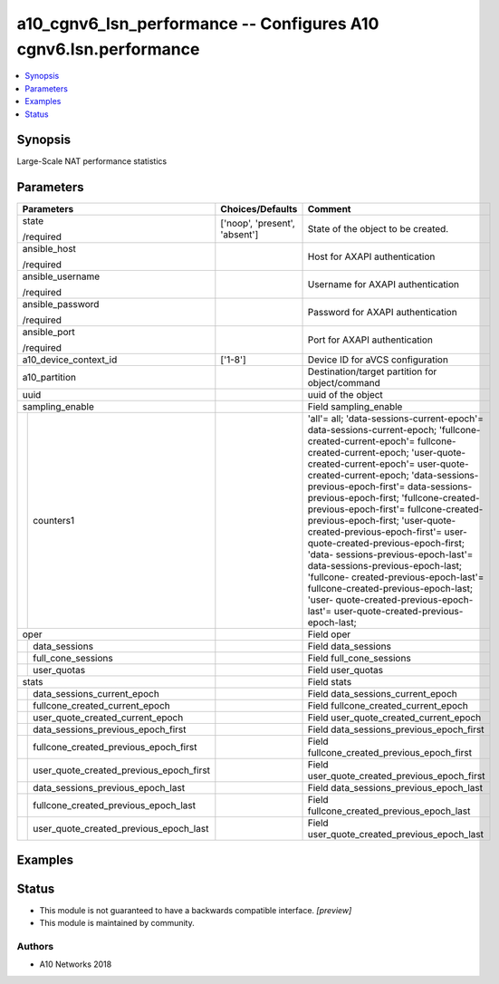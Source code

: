 .. _a10_cgnv6_lsn_performance_module:


a10_cgnv6_lsn_performance -- Configures A10 cgnv6.lsn.performance
=================================================================

.. contents::
   :local:
   :depth: 1


Synopsis
--------

Large-Scale NAT performance statistics






Parameters
----------

+---------------------------------------------+-------------------------------+--------------------------------------------------------------------------------------------------------------------------------------------------------------------------------------------------------------------------------------------------------------------------------------------------------------------------------------------------------------------------------------------------------------------------------------------------------------------------------------------------------------------------------------------------------------------------------------------------------------------------------------------------------------------------------------------------------------+
| Parameters                                  | Choices/Defaults              | Comment                                                                                                                                                                                                                                                                                                                                                                                                                                                                                                                                                                                                                                                                                                      |
|                                             |                               |                                                                                                                                                                                                                                                                                                                                                                                                                                                                                                                                                                                                                                                                                                              |
|                                             |                               |                                                                                                                                                                                                                                                                                                                                                                                                                                                                                                                                                                                                                                                                                                              |
+=============================================+===============================+==============================================================================================================================================================================================================================================================================================================================================================================================================================================================================================================================================================================================================================================================================================================+
| state                                       | ['noop', 'present', 'absent'] | State of the object to be created.                                                                                                                                                                                                                                                                                                                                                                                                                                                                                                                                                                                                                                                                           |
|                                             |                               |                                                                                                                                                                                                                                                                                                                                                                                                                                                                                                                                                                                                                                                                                                              |
| /required                                   |                               |                                                                                                                                                                                                                                                                                                                                                                                                                                                                                                                                                                                                                                                                                                              |
+---------------------------------------------+-------------------------------+--------------------------------------------------------------------------------------------------------------------------------------------------------------------------------------------------------------------------------------------------------------------------------------------------------------------------------------------------------------------------------------------------------------------------------------------------------------------------------------------------------------------------------------------------------------------------------------------------------------------------------------------------------------------------------------------------------------+
| ansible_host                                |                               | Host for AXAPI authentication                                                                                                                                                                                                                                                                                                                                                                                                                                                                                                                                                                                                                                                                                |
|                                             |                               |                                                                                                                                                                                                                                                                                                                                                                                                                                                                                                                                                                                                                                                                                                              |
| /required                                   |                               |                                                                                                                                                                                                                                                                                                                                                                                                                                                                                                                                                                                                                                                                                                              |
+---------------------------------------------+-------------------------------+--------------------------------------------------------------------------------------------------------------------------------------------------------------------------------------------------------------------------------------------------------------------------------------------------------------------------------------------------------------------------------------------------------------------------------------------------------------------------------------------------------------------------------------------------------------------------------------------------------------------------------------------------------------------------------------------------------------+
| ansible_username                            |                               | Username for AXAPI authentication                                                                                                                                                                                                                                                                                                                                                                                                                                                                                                                                                                                                                                                                            |
|                                             |                               |                                                                                                                                                                                                                                                                                                                                                                                                                                                                                                                                                                                                                                                                                                              |
| /required                                   |                               |                                                                                                                                                                                                                                                                                                                                                                                                                                                                                                                                                                                                                                                                                                              |
+---------------------------------------------+-------------------------------+--------------------------------------------------------------------------------------------------------------------------------------------------------------------------------------------------------------------------------------------------------------------------------------------------------------------------------------------------------------------------------------------------------------------------------------------------------------------------------------------------------------------------------------------------------------------------------------------------------------------------------------------------------------------------------------------------------------+
| ansible_password                            |                               | Password for AXAPI authentication                                                                                                                                                                                                                                                                                                                                                                                                                                                                                                                                                                                                                                                                            |
|                                             |                               |                                                                                                                                                                                                                                                                                                                                                                                                                                                                                                                                                                                                                                                                                                              |
| /required                                   |                               |                                                                                                                                                                                                                                                                                                                                                                                                                                                                                                                                                                                                                                                                                                              |
+---------------------------------------------+-------------------------------+--------------------------------------------------------------------------------------------------------------------------------------------------------------------------------------------------------------------------------------------------------------------------------------------------------------------------------------------------------------------------------------------------------------------------------------------------------------------------------------------------------------------------------------------------------------------------------------------------------------------------------------------------------------------------------------------------------------+
| ansible_port                                |                               | Port for AXAPI authentication                                                                                                                                                                                                                                                                                                                                                                                                                                                                                                                                                                                                                                                                                |
|                                             |                               |                                                                                                                                                                                                                                                                                                                                                                                                                                                                                                                                                                                                                                                                                                              |
| /required                                   |                               |                                                                                                                                                                                                                                                                                                                                                                                                                                                                                                                                                                                                                                                                                                              |
+---------------------------------------------+-------------------------------+--------------------------------------------------------------------------------------------------------------------------------------------------------------------------------------------------------------------------------------------------------------------------------------------------------------------------------------------------------------------------------------------------------------------------------------------------------------------------------------------------------------------------------------------------------------------------------------------------------------------------------------------------------------------------------------------------------------+
| a10_device_context_id                       | ['1-8']                       | Device ID for aVCS configuration                                                                                                                                                                                                                                                                                                                                                                                                                                                                                                                                                                                                                                                                             |
|                                             |                               |                                                                                                                                                                                                                                                                                                                                                                                                                                                                                                                                                                                                                                                                                                              |
|                                             |                               |                                                                                                                                                                                                                                                                                                                                                                                                                                                                                                                                                                                                                                                                                                              |
+---------------------------------------------+-------------------------------+--------------------------------------------------------------------------------------------------------------------------------------------------------------------------------------------------------------------------------------------------------------------------------------------------------------------------------------------------------------------------------------------------------------------------------------------------------------------------------------------------------------------------------------------------------------------------------------------------------------------------------------------------------------------------------------------------------------+
| a10_partition                               |                               | Destination/target partition for object/command                                                                                                                                                                                                                                                                                                                                                                                                                                                                                                                                                                                                                                                              |
|                                             |                               |                                                                                                                                                                                                                                                                                                                                                                                                                                                                                                                                                                                                                                                                                                              |
|                                             |                               |                                                                                                                                                                                                                                                                                                                                                                                                                                                                                                                                                                                                                                                                                                              |
+---------------------------------------------+-------------------------------+--------------------------------------------------------------------------------------------------------------------------------------------------------------------------------------------------------------------------------------------------------------------------------------------------------------------------------------------------------------------------------------------------------------------------------------------------------------------------------------------------------------------------------------------------------------------------------------------------------------------------------------------------------------------------------------------------------------+
| uuid                                        |                               | uuid of the object                                                                                                                                                                                                                                                                                                                                                                                                                                                                                                                                                                                                                                                                                           |
|                                             |                               |                                                                                                                                                                                                                                                                                                                                                                                                                                                                                                                                                                                                                                                                                                              |
|                                             |                               |                                                                                                                                                                                                                                                                                                                                                                                                                                                                                                                                                                                                                                                                                                              |
+---------------------------------------------+-------------------------------+--------------------------------------------------------------------------------------------------------------------------------------------------------------------------------------------------------------------------------------------------------------------------------------------------------------------------------------------------------------------------------------------------------------------------------------------------------------------------------------------------------------------------------------------------------------------------------------------------------------------------------------------------------------------------------------------------------------+
| sampling_enable                             |                               | Field sampling_enable                                                                                                                                                                                                                                                                                                                                                                                                                                                                                                                                                                                                                                                                                        |
|                                             |                               |                                                                                                                                                                                                                                                                                                                                                                                                                                                                                                                                                                                                                                                                                                              |
|                                             |                               |                                                                                                                                                                                                                                                                                                                                                                                                                                                                                                                                                                                                                                                                                                              |
+---+-----------------------------------------+-------------------------------+--------------------------------------------------------------------------------------------------------------------------------------------------------------------------------------------------------------------------------------------------------------------------------------------------------------------------------------------------------------------------------------------------------------------------------------------------------------------------------------------------------------------------------------------------------------------------------------------------------------------------------------------------------------------------------------------------------------+
|   | counters1                               |                               | 'all'= all; 'data-sessions-current-epoch'= data-sessions-current-epoch; 'fullcone-created-current-epoch'= fullcone-created-current-epoch; 'user-quote- created-current-epoch'= user-quote-created-current-epoch; 'data-sessions- previous-epoch-first'= data-sessions-previous-epoch-first; 'fullcone-created- previous-epoch-first'= fullcone-created-previous-epoch-first; 'user-quote- created-previous-epoch-first'= user-quote-created-previous-epoch-first; 'data- sessions-previous-epoch-last'= data-sessions-previous-epoch-last; 'fullcone- created-previous-epoch-last'= fullcone-created-previous-epoch-last; 'user- quote-created-previous-epoch-last'= user-quote-created-previous-epoch-last; |
|   |                                         |                               |                                                                                                                                                                                                                                                                                                                                                                                                                                                                                                                                                                                                                                                                                                              |
|   |                                         |                               |                                                                                                                                                                                                                                                                                                                                                                                                                                                                                                                                                                                                                                                                                                              |
+---+-----------------------------------------+-------------------------------+--------------------------------------------------------------------------------------------------------------------------------------------------------------------------------------------------------------------------------------------------------------------------------------------------------------------------------------------------------------------------------------------------------------------------------------------------------------------------------------------------------------------------------------------------------------------------------------------------------------------------------------------------------------------------------------------------------------+
| oper                                        |                               | Field oper                                                                                                                                                                                                                                                                                                                                                                                                                                                                                                                                                                                                                                                                                                   |
|                                             |                               |                                                                                                                                                                                                                                                                                                                                                                                                                                                                                                                                                                                                                                                                                                              |
|                                             |                               |                                                                                                                                                                                                                                                                                                                                                                                                                                                                                                                                                                                                                                                                                                              |
+---+-----------------------------------------+-------------------------------+--------------------------------------------------------------------------------------------------------------------------------------------------------------------------------------------------------------------------------------------------------------------------------------------------------------------------------------------------------------------------------------------------------------------------------------------------------------------------------------------------------------------------------------------------------------------------------------------------------------------------------------------------------------------------------------------------------------+
|   | data_sessions                           |                               | Field data_sessions                                                                                                                                                                                                                                                                                                                                                                                                                                                                                                                                                                                                                                                                                          |
|   |                                         |                               |                                                                                                                                                                                                                                                                                                                                                                                                                                                                                                                                                                                                                                                                                                              |
|   |                                         |                               |                                                                                                                                                                                                                                                                                                                                                                                                                                                                                                                                                                                                                                                                                                              |
+---+-----------------------------------------+-------------------------------+--------------------------------------------------------------------------------------------------------------------------------------------------------------------------------------------------------------------------------------------------------------------------------------------------------------------------------------------------------------------------------------------------------------------------------------------------------------------------------------------------------------------------------------------------------------------------------------------------------------------------------------------------------------------------------------------------------------+
|   | full_cone_sessions                      |                               | Field full_cone_sessions                                                                                                                                                                                                                                                                                                                                                                                                                                                                                                                                                                                                                                                                                     |
|   |                                         |                               |                                                                                                                                                                                                                                                                                                                                                                                                                                                                                                                                                                                                                                                                                                              |
|   |                                         |                               |                                                                                                                                                                                                                                                                                                                                                                                                                                                                                                                                                                                                                                                                                                              |
+---+-----------------------------------------+-------------------------------+--------------------------------------------------------------------------------------------------------------------------------------------------------------------------------------------------------------------------------------------------------------------------------------------------------------------------------------------------------------------------------------------------------------------------------------------------------------------------------------------------------------------------------------------------------------------------------------------------------------------------------------------------------------------------------------------------------------+
|   | user_quotas                             |                               | Field user_quotas                                                                                                                                                                                                                                                                                                                                                                                                                                                                                                                                                                                                                                                                                            |
|   |                                         |                               |                                                                                                                                                                                                                                                                                                                                                                                                                                                                                                                                                                                                                                                                                                              |
|   |                                         |                               |                                                                                                                                                                                                                                                                                                                                                                                                                                                                                                                                                                                                                                                                                                              |
+---+-----------------------------------------+-------------------------------+--------------------------------------------------------------------------------------------------------------------------------------------------------------------------------------------------------------------------------------------------------------------------------------------------------------------------------------------------------------------------------------------------------------------------------------------------------------------------------------------------------------------------------------------------------------------------------------------------------------------------------------------------------------------------------------------------------------+
| stats                                       |                               | Field stats                                                                                                                                                                                                                                                                                                                                                                                                                                                                                                                                                                                                                                                                                                  |
|                                             |                               |                                                                                                                                                                                                                                                                                                                                                                                                                                                                                                                                                                                                                                                                                                              |
|                                             |                               |                                                                                                                                                                                                                                                                                                                                                                                                                                                                                                                                                                                                                                                                                                              |
+---+-----------------------------------------+-------------------------------+--------------------------------------------------------------------------------------------------------------------------------------------------------------------------------------------------------------------------------------------------------------------------------------------------------------------------------------------------------------------------------------------------------------------------------------------------------------------------------------------------------------------------------------------------------------------------------------------------------------------------------------------------------------------------------------------------------------+
|   | data_sessions_current_epoch             |                               | Field data_sessions_current_epoch                                                                                                                                                                                                                                                                                                                                                                                                                                                                                                                                                                                                                                                                            |
|   |                                         |                               |                                                                                                                                                                                                                                                                                                                                                                                                                                                                                                                                                                                                                                                                                                              |
|   |                                         |                               |                                                                                                                                                                                                                                                                                                                                                                                                                                                                                                                                                                                                                                                                                                              |
+---+-----------------------------------------+-------------------------------+--------------------------------------------------------------------------------------------------------------------------------------------------------------------------------------------------------------------------------------------------------------------------------------------------------------------------------------------------------------------------------------------------------------------------------------------------------------------------------------------------------------------------------------------------------------------------------------------------------------------------------------------------------------------------------------------------------------+
|   | fullcone_created_current_epoch          |                               | Field fullcone_created_current_epoch                                                                                                                                                                                                                                                                                                                                                                                                                                                                                                                                                                                                                                                                         |
|   |                                         |                               |                                                                                                                                                                                                                                                                                                                                                                                                                                                                                                                                                                                                                                                                                                              |
|   |                                         |                               |                                                                                                                                                                                                                                                                                                                                                                                                                                                                                                                                                                                                                                                                                                              |
+---+-----------------------------------------+-------------------------------+--------------------------------------------------------------------------------------------------------------------------------------------------------------------------------------------------------------------------------------------------------------------------------------------------------------------------------------------------------------------------------------------------------------------------------------------------------------------------------------------------------------------------------------------------------------------------------------------------------------------------------------------------------------------------------------------------------------+
|   | user_quote_created_current_epoch        |                               | Field user_quote_created_current_epoch                                                                                                                                                                                                                                                                                                                                                                                                                                                                                                                                                                                                                                                                       |
|   |                                         |                               |                                                                                                                                                                                                                                                                                                                                                                                                                                                                                                                                                                                                                                                                                                              |
|   |                                         |                               |                                                                                                                                                                                                                                                                                                                                                                                                                                                                                                                                                                                                                                                                                                              |
+---+-----------------------------------------+-------------------------------+--------------------------------------------------------------------------------------------------------------------------------------------------------------------------------------------------------------------------------------------------------------------------------------------------------------------------------------------------------------------------------------------------------------------------------------------------------------------------------------------------------------------------------------------------------------------------------------------------------------------------------------------------------------------------------------------------------------+
|   | data_sessions_previous_epoch_first      |                               | Field data_sessions_previous_epoch_first                                                                                                                                                                                                                                                                                                                                                                                                                                                                                                                                                                                                                                                                     |
|   |                                         |                               |                                                                                                                                                                                                                                                                                                                                                                                                                                                                                                                                                                                                                                                                                                              |
|   |                                         |                               |                                                                                                                                                                                                                                                                                                                                                                                                                                                                                                                                                                                                                                                                                                              |
+---+-----------------------------------------+-------------------------------+--------------------------------------------------------------------------------------------------------------------------------------------------------------------------------------------------------------------------------------------------------------------------------------------------------------------------------------------------------------------------------------------------------------------------------------------------------------------------------------------------------------------------------------------------------------------------------------------------------------------------------------------------------------------------------------------------------------+
|   | fullcone_created_previous_epoch_first   |                               | Field fullcone_created_previous_epoch_first                                                                                                                                                                                                                                                                                                                                                                                                                                                                                                                                                                                                                                                                  |
|   |                                         |                               |                                                                                                                                                                                                                                                                                                                                                                                                                                                                                                                                                                                                                                                                                                              |
|   |                                         |                               |                                                                                                                                                                                                                                                                                                                                                                                                                                                                                                                                                                                                                                                                                                              |
+---+-----------------------------------------+-------------------------------+--------------------------------------------------------------------------------------------------------------------------------------------------------------------------------------------------------------------------------------------------------------------------------------------------------------------------------------------------------------------------------------------------------------------------------------------------------------------------------------------------------------------------------------------------------------------------------------------------------------------------------------------------------------------------------------------------------------+
|   | user_quote_created_previous_epoch_first |                               | Field user_quote_created_previous_epoch_first                                                                                                                                                                                                                                                                                                                                                                                                                                                                                                                                                                                                                                                                |
|   |                                         |                               |                                                                                                                                                                                                                                                                                                                                                                                                                                                                                                                                                                                                                                                                                                              |
|   |                                         |                               |                                                                                                                                                                                                                                                                                                                                                                                                                                                                                                                                                                                                                                                                                                              |
+---+-----------------------------------------+-------------------------------+--------------------------------------------------------------------------------------------------------------------------------------------------------------------------------------------------------------------------------------------------------------------------------------------------------------------------------------------------------------------------------------------------------------------------------------------------------------------------------------------------------------------------------------------------------------------------------------------------------------------------------------------------------------------------------------------------------------+
|   | data_sessions_previous_epoch_last       |                               | Field data_sessions_previous_epoch_last                                                                                                                                                                                                                                                                                                                                                                                                                                                                                                                                                                                                                                                                      |
|   |                                         |                               |                                                                                                                                                                                                                                                                                                                                                                                                                                                                                                                                                                                                                                                                                                              |
|   |                                         |                               |                                                                                                                                                                                                                                                                                                                                                                                                                                                                                                                                                                                                                                                                                                              |
+---+-----------------------------------------+-------------------------------+--------------------------------------------------------------------------------------------------------------------------------------------------------------------------------------------------------------------------------------------------------------------------------------------------------------------------------------------------------------------------------------------------------------------------------------------------------------------------------------------------------------------------------------------------------------------------------------------------------------------------------------------------------------------------------------------------------------+
|   | fullcone_created_previous_epoch_last    |                               | Field fullcone_created_previous_epoch_last                                                                                                                                                                                                                                                                                                                                                                                                                                                                                                                                                                                                                                                                   |
|   |                                         |                               |                                                                                                                                                                                                                                                                                                                                                                                                                                                                                                                                                                                                                                                                                                              |
|   |                                         |                               |                                                                                                                                                                                                                                                                                                                                                                                                                                                                                                                                                                                                                                                                                                              |
+---+-----------------------------------------+-------------------------------+--------------------------------------------------------------------------------------------------------------------------------------------------------------------------------------------------------------------------------------------------------------------------------------------------------------------------------------------------------------------------------------------------------------------------------------------------------------------------------------------------------------------------------------------------------------------------------------------------------------------------------------------------------------------------------------------------------------+
|   | user_quote_created_previous_epoch_last  |                               | Field user_quote_created_previous_epoch_last                                                                                                                                                                                                                                                                                                                                                                                                                                                                                                                                                                                                                                                                 |
|   |                                         |                               |                                                                                                                                                                                                                                                                                                                                                                                                                                                                                                                                                                                                                                                                                                              |
|   |                                         |                               |                                                                                                                                                                                                                                                                                                                                                                                                                                                                                                                                                                                                                                                                                                              |
+---+-----------------------------------------+-------------------------------+--------------------------------------------------------------------------------------------------------------------------------------------------------------------------------------------------------------------------------------------------------------------------------------------------------------------------------------------------------------------------------------------------------------------------------------------------------------------------------------------------------------------------------------------------------------------------------------------------------------------------------------------------------------------------------------------------------------+







Examples
--------

.. code-block:: yaml+jinja

    





Status
------




- This module is not guaranteed to have a backwards compatible interface. *[preview]*


- This module is maintained by community.



Authors
~~~~~~~

- A10 Networks 2018

